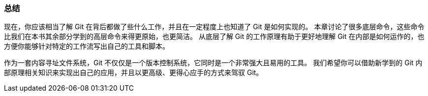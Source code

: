 === 总结

现在，你应该相当了解 Git 在背后都做了些什么工作，并且在一定程度上也知道了 Git 是如何实现的。
本章讨论了很多底层命令，这些命令比我们在本书其余部分学到的高层命令来得更原始，也更简洁。
从底层了解 Git 的工作原理有助于更好地理解 Git 在内部是如何运作的，也方便你能够针对特定的工作流写出自己的工具和脚本。

作为一套内容寻址文件系统，Git 不仅仅是一个版本控制系统，它同时是一个非常强大且易用的工具。
我们希望你可以借助新学到的 Git 内部原理相关知识来实现出自己的应用，并且以更高级、更得心应手的方式来驾驭 Git。
